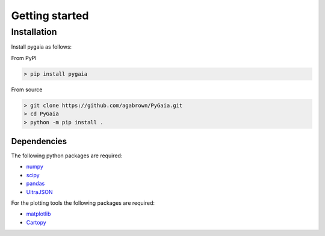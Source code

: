 ###############
Getting started
###############

Installation
============

Install pygaia as follows:

From PyPI

.. code-block:: console
    
    > pip install pygaia

From source

.. code-block:: console
    
    > git clone https://github.com/agabrown/PyGaia.git
    > cd PyGaia
    > python -m pip install .

Dependencies
------------

The following python packages are required:

* `numpy <http://www.numpy.org/>`_
* `scipy <https://scipy.org/>`_
* `pandas <https://pandas.pydata.org/>`_
* `UltraJSON <https://github.com/ultrajson/ultrajson>`_

For the plotting tools the following packages are required:

* `matplotlib <https://matplotlib.org/>`_
* `Cartopy <https://scitools.org.uk/cartopy/docs/latest/>`_

